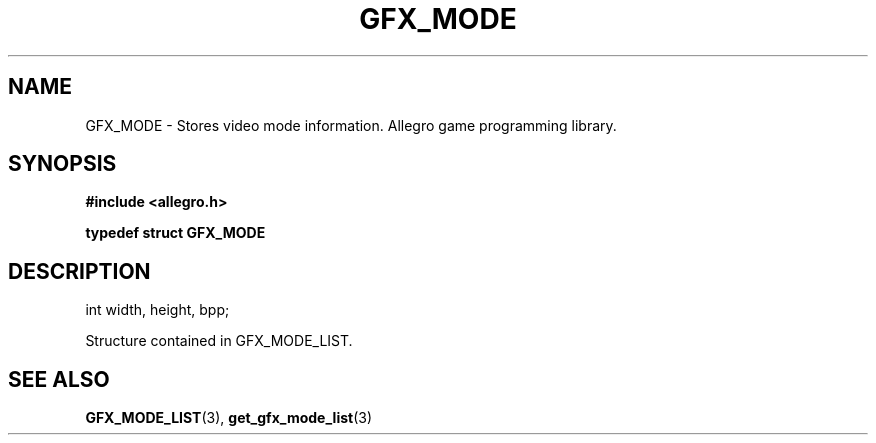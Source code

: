 .\" Generated by the Allegro makedoc utility
.TH GFX_MODE 3 "version 4.4.3" "Allegro" "Allegro manual"
.SH NAME
GFX_MODE \- Stores video mode information. Allegro game programming library.\&
.SH SYNOPSIS
.B #include <allegro.h>

.sp
.B typedef struct GFX_MODE
.SH DESCRIPTION

.nf
   int width, height, bpp;
   
.fi
Structure contained in GFX_MODE_LIST.

.SH SEE ALSO
.BR GFX_MODE_LIST (3),
.BR get_gfx_mode_list (3)
